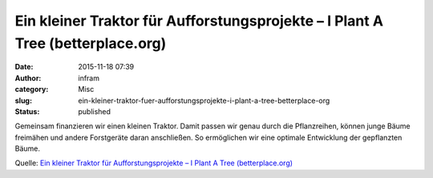 Ein kleiner Traktor für Aufforstungsprojekte – I Plant A Tree (betterplace.org)
###############################################################################
:date: 2015-11-18 07:39
:author: infram
:category: Misc
:slug: ein-kleiner-traktor-fuer-aufforstungsprojekte-i-plant-a-tree-betterplace-org
:status: published

Gemeinsam finanzieren wir einen kleinen Traktor. Damit passen wir genau
durch die Pflanzreihen, können junge Bäume freimähen und andere
Forstgeräte daran anschließen. So ermöglichen wir eine optimale
Entwicklung der gepflanzten Bäume.

Quelle: `Ein kleiner Traktor für Aufforstungsprojekte – I Plant A Tree
(betterplace.org) <https://www.betterplace.org/de/projects/34247-ein-kleiner-traktor-fur-aufforstungsprojekte>`__

